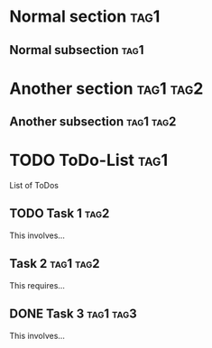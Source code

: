 * Normal section                                                       :tag1:
** Normal subsection                                                   :tag1:
* Another section                                                 :tag1:tag2:
** Another subsection                                             :tag1:tag2:
* TODO ToDo-List                                                       :tag1:

List of ToDos

** TODO Task 1                                                         :tag2:

This involves...

** Task 2                                                         :tag1:tag2:

This requires...
** DONE Task 3                                                    :tag1:tag3:

This involves...

